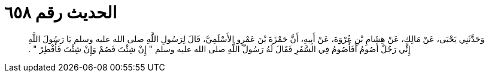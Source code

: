 
= الحديث رقم ٦٥٨

[quote.hadith]
وَحَدَّثَنِي يَحْيَى، عَنْ مَالِكٍ، عَنْ هِشَامِ بْنِ عُرْوَةَ، عَنْ أَبِيهِ، أَنَّ حَمْزَةَ بْنَ عَمْرٍو الأَسْلَمِيَّ، قَالَ لِرَسُولِ اللَّهِ صلى الله عليه وسلم يَا رَسُولَ اللَّهِ إِنِّي رَجُلٌ أَصُومُ أَفَأَصُومُ فِي السَّفَرِ فَقَالَ لَهُ رَسُولُ اللَّهِ صلى الله عليه وسلم ‏"‏ إِنْ شِئْتَ فَصُمْ وَإِنْ شِئْتَ فَأَفْطِرْ ‏"‏ ‏.‏